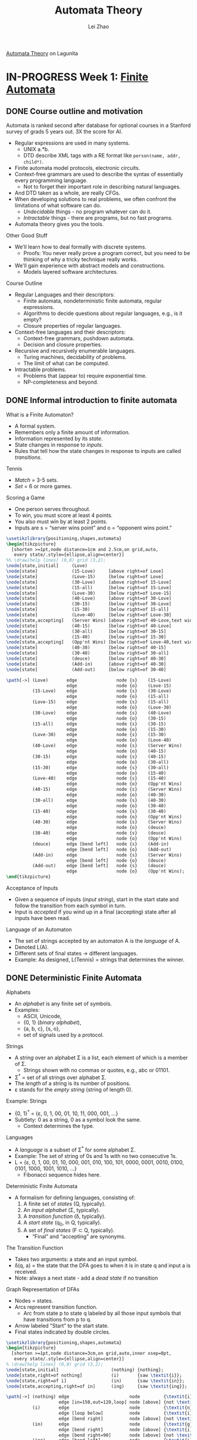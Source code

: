 #+STARTUP: inlineimages
#+STARTUP: hideblocks
#+TODO: TODO IN-PROGRESS DONE
#+PROPERTY: header-args:latex :results raw :headers '("\\usepackage{tikz}") :fit yes :imagemagick yes :iminoptions -density 300 :imoutoptions -flatten :eval never-export

#+TITLE: Automata Theory
#+AUTHOR: Lei Zhao
#+HTML_HEAD: <link type="text/css" href="../../styles/syntax-highlight.css" rel="stylesheet"/>
#+HTML_HEAD: <link type="text/css" href="../../styles/layout.css" rel="stylesheet"/>
#+HTML_HEAD: <script type="text/javascript" src="../../src/post.js"></script>
#+OPTIONS: ':t

[[https://lagunita.stanford.edu/courses/course-v1:ComputerScience+Automata+SelfPaced/courseware/751b6dfa045849d8bec2fdd55c89a3b9/][Automata Theory]] on Lagunita

* IN-PROGRESS Week 1: [[https://lagunita.stanford.edu/courses/course-v1:ComputerScience+Automata+SelfPaced/courseware/544b7a8df3844f428bc1a5125c594702/ec6439250bb4426ab93c543e140dacb4/][Finite Automata]]
  :PROPERTIES:
  :CUSTOM_ID: finite-automata
  :END:
** DONE Course outline and motivation
   CLOSED: [2017-08-26 Sat 11:00]
   :PROPERTIES:
   :CUSTOM_ID: course-outline-and-motivation
   :END:
Automata is ranked second after database for optional courses in a
Stanford survey of grads 5 years out.  3X the score for AI.

  * Regular expressions are used in many systems.
    - UNIX a.*b.
    - DTD describe XML tags with a RE format like
      ~person(name, addr, child*)~.
  * Finite automata model protocols, electronic circuits.
  * Context-free grammars are used to describe the syntax of
    essentially every programming language.
    - Not to forget their important role in describing natural
      languages.
  * And DTD taken as a whole, are really CFGs.
  * When developing solutions to real problems, we often confront the
    limitations of what software can do.
    - /Undecidable/ things - no program whatever can do it.
    - /Intractable/ things - there are programs, but no fast programs.
  * Automata theory gives you the tools.

Other Good Stuff

  * We'll learn how to deal formally with discrete systems.
    - Proofs: You never really prove a program correct, but you need
      to be thinking of why a tricky technique really works.
  * We'll gain experience with abstract models and constructions.
    - Models layered software architectures.

Course Outline

  * Regular Languages and their descriptors:
    - Finite automata, nondeterministic finite automata, regular
      expressions.
    - Algorithms to decide questions about regular languages, e.g., is
      it empty?
    - Closure properties of regular languages.
  * Context-free languages and their descriptors:
    - Context-free grammars, pushdown automata.
    - Decision and closure properties.
  * Recursive and recursively enumerable languages.
    - Turing machines, decidability of problems.
    - The limit of what can be computed.
  * Intractable problems.
    - Problems that (appear to) require exponential time.
    - NP-completeness and beyond.

** DONE Informal introduction to finite automata
   CLOSED: [2017-09-05 Tue 20:43]
   :PROPERTIES:
   :CUSTOM_ID: informal-introduction-to-finite-automata
   :END:

What is a Finite Automaton?

  * A formal system.
  * Remembers only a finite amount of information.
  * Information represented by its /state/.
  * State changes in response to /inputs/.
  * Rules that tell how the state changes in response to inputs are
    called /transitions/.


Tennis

  * /Match/ = 3-5 sets.
  * /Set/ = 6 or more games.

Scoring a Game

  * One person serves throughout.
  * To win, you must score at least 4 points.
  * You also must win by at least 2 points.
  * Inputs are s = "server wins point" and o = "opponent wins point."


#+BEGIN_SRC latex :file tennis.png
\usetikzlibrary{positioning,shapes,automata}
\begin{tikzpicture}
  [shorten >=1pt,node distance=1cm and 2.5cm,on grid,auto,
   every state/.style={ellipse,align=center}]
%% \draw[help lines] (0,0) grid (3,2);
\node[state,initial]     (Love)                                                 {Love};
\node[state]             (15-Love)     [above right=of Love]                    {15-Love};
\node[state]             (Love-15)     [below right=of Love]                    {Love-15};
\node[state]             (30-Love)     [above right=of 15-Love]                 {30-Love};
\node[state]             (15-all)      [below right=of 15-Love]                 {15-all};
\node[state]             (Love-30)     [below right=of Love-15]                 {Love-30};
\node[state]             (40-Love)     [above right=of 30-Love]                 {40-Love};
\node[state]             (30-15)       [below right=of 30-Love]                 {30-15};
\node[state]             (15-30)       [below right=of 15-all]                  {15-30};
\node[state]             (Love-40)     [below right=of Love-30]                 {Love-40};
\node[state,accepting]   (Server Wins) [above right=of 40-Love,text width=3em]  {Server Wins};
\node[state]             (40-15)       [below right=of 40-Love]                 {40-15};
\node[state]             (30-all)      [below right=of 30-15]                   {30-all};
\node[state]             (15-40)       [below right=of 15-30]                   {15-40};
\node[state,accepting]   (Opp'nt Wins) [below right=of Love-40,text width=3em]  {Opp'nt Wins};
\node[state]             (40-30)       [below right=of 40-15]                   {40-30};
\node[state]             (30-40)       [below right=of 30-all]                  {30-40};
\node[state]             (deuce)       [below right=of 40-30]                   {deuce};
\node[state]             (Add-in)      [above right=of 40-30]                   {Add-in};
\node[state]             (Add-out)     [below right=of 30-40]                   {Add-out};

\path[->] (Love)       edge               node {s}    (15-Love)
                       edge               node {o}    (Love-15)
          (15-Love)    edge               node {s}    (30-Love)
                       edge               node {o}    (15-all)
          (Love-15)    edge               node {s}    (15-all)
                       edge               node {o}    (Love-30)
          (30-Love)    edge               node {s}    (40-Love)
                       edge               node {o}    (30-15)
          (15-all)     edge               node {s}    (30-15)
                       edge               node {o}    (15-30)
          (Love-30)    edge               node {s}    (15-30)
                       edge               node {o}    (Love-40)
          (40-Love)    edge               node {s}    (Server Wins)
                       edge               node {o}    (40-15)
          (30-15)      edge               node {s}    (40-15)
                       edge               node {o}    (30-all)
          (15-30)      edge               node {s}    (30-all)
                       edge               node {o}    (15-40)
          (Love-40)    edge               node {s}    (15-40)
                       edge               node {o}    (Opp'nt Wins)
          (40-15)      edge               node {s}    (Server Wins)
                       edge               node {o}    (40-30)
          (30-all)     edge               node {s}    (40-30)
                       edge               node {o}    (30-40)
          (15-40)      edge               node {s}    (30-40)
                       edge               node {o}    (Opp'nt Wins)
          (40-30)      edge               node {s}    (Server Wins)
                       edge               node {o}    (deuce)
          (30-40)      edge               node {s}    (deuce)
                       edge               node {o}    (Opp'nt Wins)
          (deuce)      edge [bend left]   node {s}    (Add-in)
                       edge [bend left]   node {o}    (Add-out)
          (Add-in)     edge               node {s}    (Server Wins)
                       edge [bend left]   node {o}    (deuce)
          (Add-out)    edge [bend left]   node {s}    (deuce)
                       edge               node {o}    (Opp'nt Wins);
\end{tikzpicture}
#+END_SRC

#+CAPTION: The automaton for the game of tennis
#+ATTR_HTML: :width 800px
#+RESULTS:
[[file:tennis.png]]


Acceptance of Inputs

  * Given a sequence of inputs (/input string/), start in the start
    state and follow the transition from each symbol in turn.
  * Input is /accepted/ if you wind up in a final (accepting) state
    after all inputs have been read.

Language of an Automaton

  * The set of strings accepted by an automaton A is the /language/ of A.
  * Denoted L(A).
  * Different sets of final states → different languages.
  * Example: As designed, L(Tennis) = strings that determines the winner.

** DONE Deterministic Finite Automata
   CLOSED: [2017-12-29 Fri 13:11]
   :PROPERTIES:
   :CUSTOM_ID: deterministic-finite-automata
   :END:

Alphabets

  * An /alphabet/ is any finite set of symbols.
  * Examples:
    - ASCII, Unicode,
    - {0, 1} (/binary alphabet/),
    - {a, b, c}, {s, o},
    - set of signals used by a protocol.


Strings

  * A /string/ over an alphabet Σ is a list, each element of
    which is a member of Σ.
    - Strings shown with no commas or quotes, e.g., abc or 01101.
  * Σ^{*} = set of all strings over alphabet Σ.
  * The /length/ of a string is its number of positions.
  * ε stands for the /empty string/ (string of length 0).

Example: Strings

  * {0, 1}^{*} = {ε, 0, 1, 00, 01, 10, 11, 000, 001, ...}
  * Subtlety: 0 as a string, 0 as a symbol look the same.
    - Context determines the type.


Languages

  * A /language/ is a subset of Σ^{*} for some alphabet Σ.
  * Example: The set of string of 0s and 1s with no two consecutive 1s.
  * L = {ε, 0, 1, 00, 01, 10, 000, 001, 010, 100, 101, 0000,
    0001, 0010, 0100, 0101, 1000, 1001, 1010, ...}
    - Fibonacci sequence hides here.


Deterministic Finite Automata

  * A formalism for defining languages,
    consisting of:
    1. A finite set of /states/ (Q, typically).
    2. An /input alphabet/ (Σ, typically).
    3. A /transition function/ (δ, typically).
    4. A /start state/ (q_{0}, in Q, typically).
    5. A set of /final states/ (F \subset Q, typically).
       + "Final" and "accepting" are synonyms.


The Transition Function

  * Takes two arguments: a state and an input symbol.
  * δ(q, a) = the state that the DFA goes to when it is in state
    q and input a is received.
  * Note: always a next state - add a /dead state/ if no transition


Graph Representation of DFAs

  * Nodes = states.
  * Arcs represent transition function.
    - Arc from state p to state q labeled by all those input symbols
      that have transitions from p to q.
  * Arrow labeled "Start" to the start state.
  * Final states indicated by double circles.

#+BEGIN_SRC latex :file ing.png
\usetikzlibrary{positioning,shapes,automata}
\begin{tikzpicture}
  [shorten >=1pt,node distance=3cm,on grid,auto,inner xsep=0pt,
   every state/.style={ellipse,align=center}]
% \draw[help lines] (0,0) grid (3,2);
\node[state,initial]                    (nothing) {nothing};
\node[state,right=of nothing]           (i)       {saw \textit{i}};
\node[state,right=of i]                 (in)      {saw \textit{in}};
\node[state,accepting,right=of in]      (ing)     {saw \textit{ing}};

\path[->] (nothing) edge                       node         {\textit{i}}                    (i)
                    edge [in=150,out=120,loop] node [above] {not \textit{i}}                (nothing)
          (i)       edge                       node         {\textit{n}}                    (in)
                    edge [loop below]          node         {\textit{i}}                    (i)
                    edge [bend right]          node [above] {not \textit{i} or \textit{n}}  (nothing)
          (in)      edge                       node         {\textit{g}}                    (ing)
                    edge [bend right]          node [above] {\textit{i}}                    (i)
                    edge [bend right=90]       node [above] {not \texitit{i} or \textit{g}} (nothing)
          (ing)     edge [bend left]           node         {\textit{i}}                    (i)
                    edge [bend left=90]        node         {not \textit{i}}                (nothing);
\end{tikzpicture}
#+END_SRC

#+CAPTION: Recognizing strings ending in "ing"
#+ATTR_HTML: :width 600px
#+RESULTS:
[[file:ing.png]]


#+BEGIN_SRC latex :file send.png
\usetikzlibrary{positioning,shapes,automata}
\begin{tikzpicture}
  [shorten >=1pt,node distance=3cm,on grid,auto,inner xsep=0pt,
   every state/.style={ellipse,align=center}]
\node[state,initial]          (ready)   {Ready};
\node[state,right=of ready]   (sending) {sending};

\path[->] (ready)   edge              node {data in} (sending)
          (sending) edge [loop above] node {timeout} (sending)
                    edge [bend left]  node {ack} (ready);
\end{tikzpicture}
#+END_SRC

#+CAPTION: Protocol for sending data
#+ATTR_HTML: :width 500px
#+RESULTS:
[[file:send.png]]


A: String so far has no 11, does not end in 1.
B: String so far has no 11, but ends in a single 1.
C: Consecutive 1s have been seen.

#+BEGIN_SRC latex :file strings.png
\usetikzlibrary{positioning,shapes,automata}
\begin{tikzpicture}
  [shorten >=1pt,node distance=3cm,on grid,auto,inner xsep=0pt,
   every state/.style={ellipse,align=center}]
\node[state,initial,accepting] (A) {A};
\node[state,accepting,right=of A] (B) {B};
\node[state,right=of B] (C) {C};

\path[->] (A) edge              node {1}   (B)
              edge [loop above] node {0}   (A)
          (B) edge node {1} (C)
              edge [bend left]  node {0}   (A)
          (C) edge [loop above] node {0,1} (C);
\end{tikzpicture}
#+END_SRC

#+CAPTION: Strings without two consecutive 1s
#+NAME: img:strings
#+ATTR_HTML: :width 500px
#+RESULTS:
[[file:strings.png]]


Alternative Representation: Transition Table

|       |   | 0 | 1 |
|-------+---+---+---|
| \star | A | A | B |
| \star | B | A | C |
|       | C | C | C |
|-------+---+---+---|

Convention: Strings and Symbols
  * ... w, x, y, z are strings.
  * a, b, c, ... are single input symbols.

Extended Transition Function
  * We describe the effect of a string of inputs on a DFA by extending
    δ to a state and a string.
  * Intuition: Extended δ is computed for state q and inputs
    a_{1}a_{2}...a_{n} by following a path in the transition graph,
    starting at q and selecting the arcs with labels a_{1}, a_{2},
    ..., a_{n} in turn.

Inductive Definition of Extended δ
  * Induction on length of string.
  * Basis: δ(q, ε) = q
  * Induction: δ(q, wa) = δ(δ(q, w), a)
    * Remember: w is a string; a is an input symbol, by convention.

Delta-hat
  * We don't distinguish between the given delta and the extended
    delta or delta-hat.
  * The reason:
    $\hat\delta(q, a) = \delta(\hat\delta(q, \epsilon), a) = \delta(q, a)$

Language of a DFA
  * Automata of all kinds define languages.
  * If A is an automaton, L(A) is its language.
  * For a DFA A, L(A) is the set of strings labeling paths from the
    start state to a final state.
  * Formally: L(A) = the set of strings w such that δ(q_{0}, w) is in F.

Example: String in a Language
  * String 101 is in the language of the string [[img:strings][DFA]].
  * The language of this DFA is:
    - {w | w is in {0, 1}^{*} and w does not have two consecutive 1s}

Proofs of Set Equivalence
  * Often, we need to prove that two descriptions of sets are in fact
    the same set
  * Here, one set is "the language of this DFA," and the other is "the
    set of strings of 0s and 1s with no consecutive 1s."

Regular Languages
  * A language L is /regular/ if it is the language accepted by some DFA.
    * Note: the DFA must accept only the strings in L, no others.
  * Some languages are not regular.
    * Intuitively, regular languages "cannot count" to arbitrarily
      high integers.

Example: A Nonregular Language
  * L_{1} = {0^{n}1^{n} | n ≥ 1}
  * Note: a^{i} is conventional for i a's.
    * Thus, 0^{4} = 0000, e.g.
  * Read: The set of strings consisting of n 0s followed by n 1s,
    such that n is at least 1.
  * Thus, L_{1} = {01, 0011, 000111, ...}

Another Example
  * L_{2} = {w | w in {(, )}^{*} and w is /balanced/}
  * Balanced parentheses are those sequences of parentheses that can
    appear in an arithmetic expression.
  * E.g., (), ()(), (()), (()()), ...

But Many Languages are Regular
  * They appear in many contexts and have many useful properties.
  * Example: the strings that represent floating point numbers in your
    favorite language is a regular language.

Example: A Regular Language
  * L_{3} = {w | w in {0, 1}^{*} and w, viewed as a binary integer, is
    divisible by 23}
  * The DFA:
    * 23 states, named 0, 1, ..., 22.
    * Correspond to the 23 remainders of an integer divided by 23.
    * Start and only final state is 0.
    * If string w represents integer i, then assume δ(0, w) = i % 23.
    * Then w0 represents integer 2i, so we want δ(i%23, 0) = (2i) % 23.
    * Similarly, w1 represents 2i+1, so we want δ(i%23, 1) =
      (2i+1) % 23.
      - Just let δ(q, a) = (2q+a) % 23.
    * Example: δ(15, 0) = 30%23 = 7; δ(11, 1) = 23%23 = 0.

Another Exapmle
  * L_{4} = {w | w in {0, 1}^{*} and w, viewed as the reverse of a
    binary integer, is divisible by 23}
  * Example: 01110100 is in L_{4}, because its reverse, 00101110, is
    46 in decimal.
  * Hard to construct the DFA.
  * But there is a theorem that says the reverse of a regular language
    is also regular.

** DONE Nondeterministic finite automata
   CLOSED: [2018-01-02 Tue 14:44] DEADLINE: <2017-12-30 Sat>
   :PROPERTIES:
   :CUSTOM_ID: nondeterministic-finite-automata
   :END:
Nondeterminism
 * A /nondeterministic finite automaton/ has the ability to be in
   several states at once.
 * Transitions from a state on an input symbol can be to any set of
   states.
 * Start in one start state.
 * Accept if any sequence of choices lead to a final state.
 * Intuitively: the NFA always "guesses right."

Example: Moves on a Chessboard
 * States = squares
 * Inputs = r (move to an adjacent red square) and b (move to an
   adjacent black square).
 * Start state, final state are in opposite corners.

#+BEGIN_SRC latex :file chess3x3.png
  \usetikzlibrary{calc,math}
  \begin{tikzpicture}
    \foreach \n in {0,...,8} {
      \pgfmathsetmacro{\x}{mod(\n,3)+.5}
      \pgfmathsetmacro{\y}{2.5-div(\n,3)}
      \pgfmathsetmacro{\m}{int(\n+1)}
      \pgfmathsetmacro{\c}{mod(\n,2) ? "red!40" : "gray!70"}
      \fill[\c] (\x-.5,\y-.5) rectangle (\x+.5,\y+.5);
      \node at (\x, \y) {\m};
    }
    \draw (0,0) grid (3,3);
  \end{tikzpicture}
#+END_SRC

#+CAPTION: A 3×3 chessboard
#+NAME: img:chess3x3
#+ATTR_HTML: :width 300px
#+RESULTS:
[[file:chess3x3.png]]

|       |   | r       | b       |
|-------+---+---------+---------|
| →     | 1 | 2,4     | 5       |
|       | 2 | 4,6     | 1,3,5   |
|       | 3 | 2,6     | 5       |
|       | 4 | 2,8     | 1,5,7   |
|       | 5 | 2,4,6,8 | 1,3,7,9 |
|       | 6 | 2,8     | 3,5,9   |
|       | 7 | 4,8     | 5       |
|       | 8 | 4,6     | 5,7,9   |
| \star | 9 | 6,8     | 5       |

The string rbb is accepted by this NFA.

Formal NFA
 * A finite set of states, typically Q.
 * An input alphabet, typically Σ.
 * A transition function, typically δ.
 * A start state in Q, typically q_{0}.
 * A set of final states F \subset Q.

Transition Function of an NFA
 * δ(q, ε) is a set of states.
 * Extend to strings as follows:
   * Basis: δ(q, ε) = {q}
   * Induction: δ(q, wa) = the union over all states p in δ(q, w) of
     δ(p, a)

Language of an NFA
 * A string w is accepted by an NFA if δ(q_0, w) contains at least one
   final state.
 * The language of the NFA is the set of strings it accepts.

Example: Language of an NFA
 * For our [[img:chess3x3][chessboard]] NFA, we saw that rbb is accepted.
 * If the input consists of only b's, the set of accessible states
   alternates between {5} and {1,3,7,9}, so only even-length, nonempty
   strings of b's are accepted.
 * What about strings with at least one r?
   - The nonempty strings containing even number of b's and not ending
     with r are accepted.

Equivalence of DFAs, NFAs
 * A DFA can be turned into an NFA that accepts the same language.
 * If δ_D(q, a) = p, let the NFA have δ_N(q, a) = {p}.
 * Then the NFA is always in a set containing exactly one state---the
   state the DFA is in after reading the same input.


 * Surprisingly, for any NFA there is a DFA that accepts the same
   languages.
 * Proof is the /subset construction/.
 * The number of states of the DFA can be exponential in the number of
   states of the NFA.
 * Thus, NFAs accept exactly the regular languages.

Subset Construction
 * Given an NFA with states Q, inputs Σ, transition function δ_N,
   start state q_0, and final states F, construct equivalent DFA with:
   * States 2^Q (Set of subsets of Q).
   * Inputs Σ.
   * Start state {q_0}.
   * Final states = all those with a member of F.
   * The transition function δ_D is defined by:
     - δ_D({q_1, ..., q_k}, a) is the union over all i = 1, ..., k of
       δ_N(q_i, a).
   * Example: We'll construct the DFA equivalent of our "chessboard"
     NFA.

|       |             | r         | b           |
|-------+-------------+-----------+-------------|
| →     | {1}         | {2,4}     | {5}         |
|       | {2,4}       | {2,4,6,8} | {1,3,5,7}   |
|       | {5}         | {2,4,6,8} | {1,3,7,9}   |
|       | {2,4,6,8}   | {2,4,6,8} | {1,3,5,7,9} |
|       | {1,3,5,7}   | {2,4,6,8} | {1,3,5,7,9} |
| \star | {1,3,7,9}   | {2,4,6,8} | {5}         |
| \star | {1,3,5,7,9} | {2,4,6,8} | {1,3,5,7,9} |

Proof of Equivalence: Subset Construction
 * The proof is almost a pun.
 * Show by induction on |w| that
   - δ_N(q_0, w) = δ_D({q_0}, w)
 * Basis: w = ε: δ_N(q_0, ε) = δ_D({q_0}, ε) = {q_0}.
 * Inuduction:
   * Assume IH for strings shorter than w.
   * Let w = xa, IH holds for x.
   * Let δ_N(q_0, x) = δ_D({q_0}, x) = S.
   * Let T = the union over all states p in S of δ_N(p, a).
   * Then δ_N(q_0, w) = δ_D({q_0}, w) = T.

NFAs With ε-Transitions
 * We can allow state-to-state transitions on ε input.
 * These transitions are done spontaneously, without looking at the
   input string.
 * A convenience at times, but still only regular languages are
   accepted.

#+BEGIN_SRC latex :file epsilon-nfa.png
  \usetikzlibrary{positioning,shapes,automata}
  \begin{tikzpicture}[shorten >=1pt,node distance=3cm,on grid,auto]
    \node[state,initial]              (A) {A};
    \node[state,above right=of A]     (B) {B};
    \node[state,below right=of A]     (E) {E};
    \node[state,right=of B]           (C) {C};
    \node[state,accepting,right=of C] (D) {D};
    \node[state,right=of E]           (F) {F};

    \path[->] (A) edge node {1} (B)
                  edge node {0} (E)
              (B) edge node {1} (C)
                  edge [bend left] node {$\epsilon$} (D)
              (C) edge node {1} (D)
              (E) edge node {$\epsilon$} (B)
                  edge node {$\epsilon$} (C)
                  edge node {0} (F)
              (F) edge node {0} (D);
  \end{tikzpicture}
#+END_SRC

#+ATTR_HTML: :width 500px
#+RESULTS:
[[file:epsilon-nfa.png]]

|       |   | 0         | 1         | ε         |
|-------+---+-----------+-----------+-----------|
| →     | A | {E}       | {B}       | \emptyset |
|       | B | \emptyset | {C}       | {D}       |
|       | C | \emptyset | {D}       | \emptyset |
| \star | D | \emptyset | \emptyset | \emptyset |
|       | E | {F}       | \emptyset | {B,C}     |
|       | F | {D}       | \emptyset | \emptyset |

Closure of States
 * CL(q) = set of states you can reach from state q following only
   arcs labeled ε.
 * Example: CL(A) = {A}, CL(E) = {B,C,D,E}.
 * Closure of a set of states = union of the closure of each state.

Extended Delta
$\DeclareMathOperator{\cl}{CL}$
 * Intuition: $\hat\delta(q, w)$ is the set of states you can reach
   from q following a path labeled w.
 * Basis: $\hat\delta(q, \epsilon) = \cl(q)$
 * Induction: $\hat\delta(q, wa) = \bigcup_{p \in \hat\delta(q, w)}
   \cl(\delta(p, a))$

Example: Extended Delta
 * $\hat\delta(A, \epsilon) = \cl(A) = \{A\}$
 * $\hat\delta(A, 0) = \cl(\delta(A, 0)) = \cl(\{E\}) = \{B,C,D,E\}$
 * $\hat\delta(A, 01) = \bigcup_{p \in \{B,C,D,E\}} \cl(\delta(p, 1))
   = \{C,D\}$

/Language/ of an ε-NFA is the set of strings w such that
$\hat\delta(q_0, w)$ contains a final state.

Equivalence of NFA and ε-NFA
$\newcommand{\abs}[1]{\left\lvert #1 \right\rvert}$
 * Every NFA is an ε-NFA.
   * It just has no transitions on ε.
 * Converse requires us to take an ε-NFA and construct an NFA that
   accepts the same language.
 * We do so by combining ε-transitions with the next transition on a
   real input.
 * Start with an ε-NFA with states Q, inputs Σ, start state q_0, final
   states F, and transition function δ_E.
 * Construct an "ordinary" NFA with states Q, inputs Σ, start state
   q_0, final states $F'$, and transition function δ_N.
 * Compute $\delta_N(q, a)$ as follows:
   - $\delta_N(q, a) = \bigcup_{p \in \cl(q)} \delta_E(p, a)$
 * $F' = \{q \mid \cl(q) \cap F \neq \varnothing\}$
 * Prove by induction on $\abs{w}$ that
   * $\cl(\hat\delta_N(q_0, w)) = \hat\delta_E(q_0, w)$.
 * Thus, the ε-NFA accepts w iff the "ordinary" NFA does.

Example: ε-NFA to NFA

|       |   | 0         | 1         |
|-------+---+-----------+-----------|
| →     | A | {E}       | {B}       |
| \star | B | \emptyset | {C}       |
|       | C | \emptyset | {D}       |
| \star | D | \emptyset | \emptyset |
| \star | E | {F}       | {C,D}     |
|       | F | {D}       | \emptyset |

Summary
 * DFAs, NFAs, and ε-NFAs all accept exactly the same set of
   languages: the regular languages.
 * The NFA types are easier to deisgn and may have exponentially fewer
   states than a DFA.
 * But only a DFA can be implemented! (quantum computer for NFAs?)

** DONE Finite Automata Homework
   CLOSED: [2018-01-03 Wed 10:55] DEADLINE: <2017-12-31 Sun>
   :PROPERTIES:
   :CUSTOM_ID: finite-automata-homework
   :END:

#+BEGIN_SRC latex :file w1hwq1-2.png
  \usetikzlibrary{positioning,shapes,automata}
  \begin{tikzpicture}[shorten >=1pt,node distance=3cm,on grid,auto]
    \node[state,initial] (A) {A};
    \node[state,above right=of A] (B) {B};
    \node[state,below right=of A] (C) {C};
    \node[state,accepting,below right=of B] (D) {D};
    \path[->] (A) edge node {0} (B)
                  edge node {1} (C)
              (B) edge node {1} (D)
              (C) edge node {0} (D)
              (D) edge [bend left=90,looseness=2] node {0} (A)
                  edge [bend right=45] node [above right] {1} (B);
  \end{tikzpicture}
#+END_SRC

*Question 1-2*

#+ATTR_HTML: :width 400px
#+RESULTS:
[[file:w1hwq1-2.png]]

#+BEGIN_SRC emacs-lisp
  ;; native implementation
  (defun N (k)
    (cond ((< k 2) 0)
          ((= k 2) 2)
          (t (+ (N (- k 2)) (* 2 (N (- k 3)))))))
#+END_SRC

*Question 3*

#+BEGIN_SRC latex :file w1hwq3.png
  \usetikzlibrary{positioning,shapes,automata}
  \begin{tikzpicture}[shorten >=1pt,node distance=3cm,on grid,auto]
    \node[state,initial] (A) {A};
    \node[state,right=of A] (B) {B};
    \node[state,accepting,right=of B] (C) {C};
  
    \path[->] (A) edge [loop above] node {0} (A)
                  edge node {1} (B)
              (B) edge node {0} (C)
                  edge [bend left] node {0} (A)
              (C) edge [bend left] node {1} (B)
                  edge [bend left=60] node {1} (A);
  \end{tikzpicture}
#+END_SRC

#+ATTR_HTML: :width 500px
#+RESULTS:
[[file:w1hwq3.png]]

|       |       | 0     | 1         |
|-------+-------+-------+-----------|
| →     | {A}   | {A}   | {B}       |
|       | {B}   | {A,C} | \emptyset |
| \star | {A,C} | {A}   | {A,B}     |
|       | {A,B} | {A,C} | {B}       |

*Question 4*

#+BEGIN_SRC latex :file w1hwq4.png
  \usetikzlibrary{positioning,shapes,automata}
  \begin{tikzpicture}[shorten >=1pt,node distance=3cm,on grid,auto]
    \node[state,initial] (A) {A};
    \node[state,right=of A] (B) {B};
    \node[state,right=of B] (C) {C};
    \node[state,accepting,right=of C] (D) {D};

    \path[->] (A) edge [loop above]    node {0} (A)
                  edge                 node {0} (B)
                  edge [bend right=75] node {1} (C)
              (B) edge                 node {1} (C)
                  edge [bend right=75] node {1} (D)
              (C) edge [bend left=60]  node {0} (B)
                  edge                 node {0,1} (D)
              (D) edge [bend left=90]  node {0} (A)
                  edge [loop above]    node {1} (D);
  \end{tikzpicture}
#+END_SRC

#+ATTR_HTML: :width 500px
#+RESULTS:
[[file:w1hwq4.png]]

|       |         | 0       | 1     |
|-------+---------+---------+-------|
| →     | {A}     | {A,B}   | {C}   |
|       | {A,B}   | {A,B}   | {C,D} |
|       | {C}     | {B,D}   | {D}   |
| \star | {C,D}   | {A,B,D} | {D}   |
| \star | {B,D}   | {A}     | {C,D} |
| \star | {D}     | {A}     | {D}   |
|       | {A,B,D} | {A,B}   | {C,D} |

*Question 5*

#+BEGIN_SRC latex :file w1hwq5.png
  \usetikzlibrary{positioning,shapes,automata}
  \begin{tikzpicture}[shorten >=1pt,node distance=1.8cm,on grid,auto]
    \node[state,initial] (A) {A};
    \node[state,right=of A] (B) {B};
    \node[state,above right=of B] (C) {C};
    \node[state,below right=of B] (D) {D};
    \node[state,right=of C] (E) {E};
    \node[state,right=of D] (F) {F};
    \node[state,above right=of F] (G) {G};
    \node[state,right=of G] (H) {H};
    \node[state,right=of H] (I) {I};
    \node[state,above right=of I] (J) {J};
    \node[state,below right=of I] (K) {K};
    \node[state,right=of J] (L) {L};
    \node[state,right=of K] (M) {M};
    \node[state,accepting,above right=of M] (N) {N};
    \path[->] (A) edge node {$\epsilon$} (B)
                  edge [bend right=90] node {$\epsilon$} (H)
              (B) edge node {$\epsilon$} (C)
                  edge node {$\epsilon$} (D)
              (C) edge node {0} (E)
              (D) edge node {1} (F)
              (E) edge node {$\epsilon$} (G)
              (F) edge node {$\epsilon$} (G)
              (G) edge [bend right=90,looseness=1.5] node [above] {$\epsilon$} (B)
                  edge node {$\epsilon$} (H)
              (H) edge node {$\epsilon$} (I)
              (I) edge node {$\epsilon$} (J)
                  edge node {$\epsilon$} (K)
              (J) edge node {0} (L)
              (K) edge node {$\epsilon$} (M)
              (L) edge node {$\epsilon$} (N)
              (M) edge node {$\epsilon$} (N);
  \end{tikzpicture}

#+END_SRC

#+ATTR_HTML: :width 720px
#+RESULTS:
[[file:w1hwq5.png]]

|          |           | 0         | 1         |
| →, \star | {A}       | {E,L}     | {F}       |
| \star    | {E,L}     | {E,L}     | {F}       |
| \star    | {F}       | {E,L}     | {F}       |

The above table is my original interpretation of construction from the
lecture video.  Judged by the given choices, the following table is
what the question wants.

|          |                           | 0                         | 1                       |
| →, \star | {A,B,C,D,H,I,J,K,M,N}     | {B,C,D,E,G,H,I,J,K,L,M,N} | {B,C,D,F,G,H,I,J,K,M,N} |
| \star    | {B,C,D,E,G,H,I,J,K,L,M,N} | {B,C,D,E,G,H,I,J,K,L,M,N} | {B,C,D,F,G,H,I,J,K,M,N} |
| \star    | {B,C,D,F,G,H,I,J,K,M,N}   | {B,C,D,E,G,H,I,J,K,L,M,N} | {B,C,D,F,G,H,I,J,K,M,N} |

*Question 6*

#+BEGIN_SRC latex :file w1hwq6.png
  \usetikzlibrary{positioning,shapes,automata}
  \begin{tikzpicture}[shorten >=1pt,node distance=3cm,on grid,auto]
    \node[state,initial] (A) {A};
    \node[state,accepting,right=of A] (B) {B};
    \path[->] (A) edge [loop above] node {0} (A)
                  edge [bend left] node {1} (B)
              (B) edge [loop above] node {0} (B)
                  edge [bend left] node {1} (A);
  \end{tikzpicture}
#+END_SRC

#+ATTR_HTML: :width 500px
#+RESULTS:
[[file:w1hwq6.png]]

** TODO Challenge Problem 1

** TODO Problem Session 1
